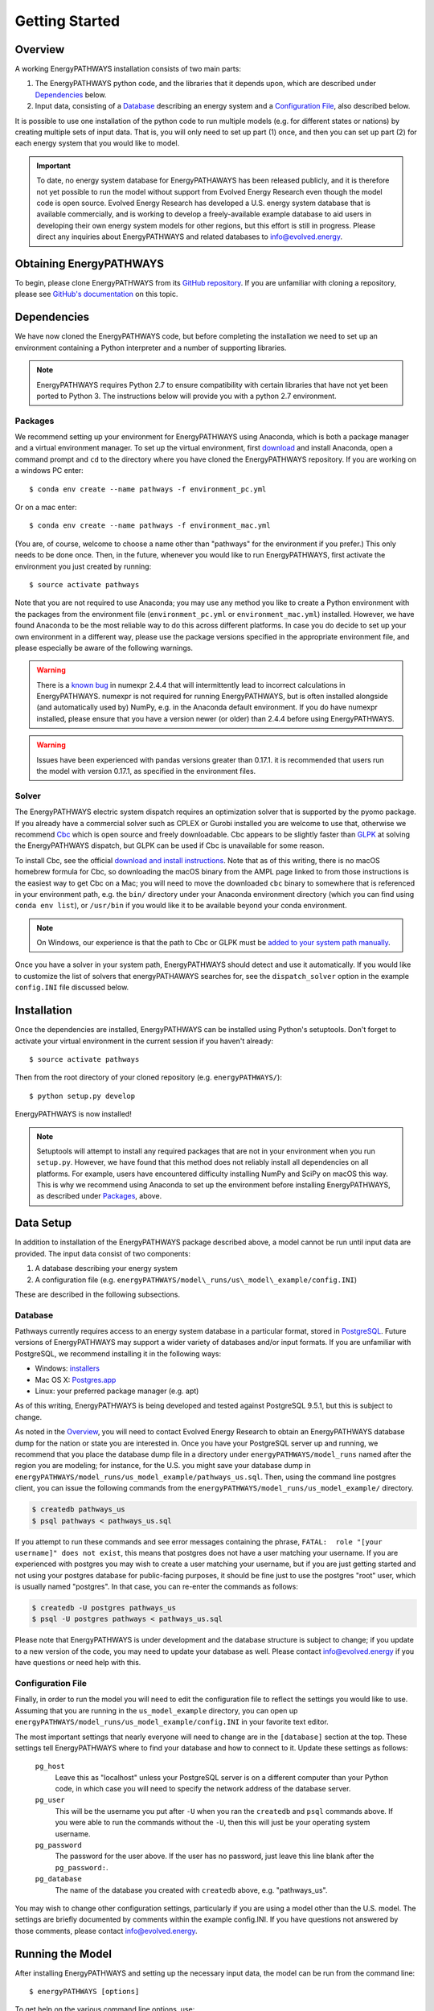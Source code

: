 ===============
Getting Started
===============

Overview
========

A working EnergyPATHWAYS installation consists of two main parts:

1. The EnergyPATHWAYS python code, and the libraries that it depends upon, which are described under `Dependencies`_ below.
2. Input data, consisting of a `Database`_ describing an energy system and a `Configuration File`_, also described below.

It is possible to use one installation of the python code to run multiple models (e.g. for different states or nations) by creating multiple sets of input data. That is, you will only need to set up part (1) once, and then you can set up part (2) for each energy system that you would like to model.

.. Important::
   To date, no energy system database for EnergyPATHAWAYS has been released publicly, and it is therefore not yet possible to run the model without support from Evolved Energy Research even though the model code is open source. Evolved Energy Research has developed a U.S. energy system database that is available commercially, and is working to develop a freely-available example database to aid users in developing their own energy system models for other regions, but this effort is still in progress. Please direct any inquiries about EnergyPATHWAYS and related databases to `info@evolved.energy`_.

.. _`info@evolved.energy`: mailto:info@evolved.energy

Obtaining EnergyPATHWAYS
========================

To begin, please clone EnergyPATHWAYS from its `GitHub repository`_. If you are unfamiliar with cloning a repository, please see `GitHub's documentation`_ on this topic.

.. _`GitHub repository`: https://github.com/energyPATHWAYS/energyPATHWAYS
.. _`GitHub's documentation`: https://help.github.com/articles/cloning-a-repository/

Dependencies
============

We have now cloned the EnergyPATHWAYS code, but before completing the installation we need to set up an environment containing a Python interpreter and a number of supporting libraries.

.. Note::
   EnergyPATHWAYS requires Python 2.7 to ensure compatibility with certain libraries that have not yet been ported to Python 3. The instructions below will provide you with a python 2.7 environment.

Packages
--------

We recommend setting up your environment for EnergyPATHWAYS using Anaconda, which is both a package manager and a virtual environment manager. To set up the virtual environment, first `download`_ and install Anaconda, open a command prompt and ``cd`` to the directory where you have cloned the EnergyPATHWAYS repository. If you are working on a windows PC enter::

  $ conda env create --name pathways -f environment_pc.yml

Or on a mac enter::

  $ conda env create --name pathways -f environment_mac.yml

(You are, of course, welcome to choose a name other than "pathways" for the environment if you prefer.) This only needs to be done once. Then, in the future, whenever you would like to run EnergyPATHWAYS, first activate the environment you just created by running::

   $ source activate pathways

.. _download: https://www.continuum.io/downloads

Note that you are not required to use Anaconda; you may use any method you like to create a Python environment with the packages from the environment file (``environment_pc.yml`` or ``environment_mac.yml``) installed. However, we have found Anaconda to be the most reliable way to do this across different platforms. In case you do decide to set up your own environment in a different way, please use the package versions specified in the appropriate environment file, and please especially be aware of the following warnings.

.. Warning::
   There is a `known bug`_ in numexpr 2.4.4 that will intermittently lead to incorrect calculations in EnergyPATHWAYS. numexpr is not required for running EnergyPATHWAYS, but is often installed alongside (and automatically used by) NumPy, e.g. in the Anaconda default environment. If you do have numexpr installed, please ensure that you have a version newer (or older) than 2.4.4 before using EnergyPATHWAYS.

.. Warning::
   Issues have been experienced with pandas versions greater than 0.17.1. it is recommended that users run the model with version 0.17.1, as specified in the environment files.

.. _`known bug`: https://github.com/pydata/numexpr/issues/185

Solver
------

The EnergyPATHWAYS electric system dispatch requires an optimization solver that is supported by the pyomo package. If you already have a commercial solver such as CPLEX or Gurobi installed you are welcome to use that, otherwise we recommend `Cbc`_ which is open source and freely downloadable. Cbc appears to be slightly faster than `GLPK`_ at solving the EnergyPATHWAYS dispatch, but GLPK can be used if Cbc is unavailable for some reason.

.. _`Cbc`: https://projects.coin-or.org/Cbc
.. _`GLPK`: https://www.gnu.org/software/glpk/

To install Cbc, see the official `download and install instructions`_. Note that as of this writing, there is no macOS homebrew formula for Cbc, so downloading the macOS binary from the AMPL page linked to from those instructions is the easiest way to get Cbc on a Mac; you will need to move the downloaded ``cbc`` binary to somewhere that is referenced in your environment path, e.g. the ``bin/`` directory under your Anaconda environment directory (which you can find using ``conda env list``), or ``/usr/bin`` if you would like it to be available beyond your conda environment.

.. _`download and install instructions`: https://projects.coin-or.org/Cbc#DownloadandInstall

.. Note::
   On Windows, our experience is that the path to Cbc or GLPK must be `added to your system path manually`_.

.. _`added to your system path manually`: https://www.howtogeek.com/118594/how-to-edit-your-system-path-for-easy-command-line-access/

Once you have a solver in your system path, EnergyPATHWAYS should detect and use it automatically. If you would like to customize the list of solvers that energyPATHAWAYS searches for, see the ``dispatch_solver`` option in the example ``config.INI`` file discussed below.

Installation
============

Once the dependencies are installed, EnergyPATHWAYS can be installed using Python's setuptools. Don't forget to activate your virtual environment in the current session if you haven't already::

    $ source activate pathways

Then from the root directory of your cloned repository (e.g. ``energyPATHWAYS/``)::

    $ python setup.py develop

EnergyPATHWAYS is now installed!

.. Note::
   Setuptools will attempt to install any required packages that are not in your environment when you run ``setup.py``. However, we have found that this method does not reliably install all dependencies on all platforms. For example, users have encountered difficulty installing NumPy and SciPy on macOS this way. This is why we recommend using Anaconda to set up the environment before installing EnergyPATHWAYS, as described under `Packages`_, above.

Data Setup
==========

In addition to installation of the EnergyPATHWAYS package described above, a model cannot be run until input data are provided. The input data consist of two components:

1. A database describing your energy system
2. A configuration file (e.g. ``energyPATHWAYS/model\_runs/us\_model\_example/config.INI``)

These are described in the following subsections.

Database
--------

Pathways currently requires access to an energy system database in a particular format, stored in `PostgreSQL`_. Future versions of EnergyPATHWAYS may support a wider variety of databases and/or input formats. If you are unfamiliar with PostgreSQL, we recommend installing it in the following ways:

.. _PostgreSQL: http://www.postgresql.org/

- Windows: `installers`_
- Mac OS X: `Postgres.app`_
- Linux: your preferred package manager (e.g. apt)

.. _installers: http://www.postgresql.org/download/windows/
.. _Postgres.app: http://postgresapp.com/

As of this writing, EnergyPATHWAYS is being developed and tested against PostgreSQL 9.5.1, but this is subject to change.

As noted in the `Overview`_, you will need to contact Evolved Energy Research to obtain an EnergyPATHWAYS database dump for the nation or state you are interested in. Once you have your PostgreSQL server up and running, we recommend that you place the database dump file in a directory under ``energyPATHWAYS/model_runs`` named after the region you are modeling; for instance, for the U.S. you might save your database dump in ``energyPATHWAYS/model_runs/us_model_example/pathways_us.sql``. Then, using the command line postgres client, you can issue the following commands from the ``energyPATHWAYS/model_runs/us_model_example/`` directory.

.. code:: bash

   $ createdb pathways_us
   $ psql pathways < pathways_us.sql

If you attempt to run these commands and see error messages containing the phrase, ``FATAL:  role "[your username]" does not exist``, this means that postgres does not have a user matching your username. If you are experienced with postgres you may wish to create a user matching your username, but if you are just getting started and not using your postgres database for public-facing purposes, it should be fine just to use the postgres "root" user, which is usually named "postgres". In that case, you can re-enter the commands as follows:

.. code:: bash

   $ createdb -U postgres pathways_us
   $ psql -U postgres pathways < pathways_us.sql

Please note that EnergyPATHWAYS is under development and the database structure is subject to change; if you update to a new version of the code, you may need to update your database as well. Please contact `info@evolved.energy`_ if you have questions or need help with this.

Configuration File
------------------

Finally, in order to run the model you will need to edit the configuration file to reflect the settings you would like to use. Assuming that you are running in the ``us_model_example`` directory, you can open up ``energyPATHWAYS/model_runs/us_model_example/config.INI`` in your favorite text editor.

The most important settings that nearly everyone will need to change are in the ``[database]`` section at the top. These settings tell EnergyPATHWAYS where to find your database and how to connect to it. Update these settings as follows:

  ``pg_host``
    Leave this as "localhost" unless your PostgreSQL server is on a different computer than your Python code, in which case you will need to specify the network address of the database server.

  ``pg_user``
    This will be the username you put after ``-U`` when you ran the ``createdb`` and ``psql`` commands above. If you were able to run the commands without the ``-U``, then this will just be your operating system username.

  ``pg_password``
    The password for the user above. If the user has no password, just leave this line blank after the ``pg_password:``.

  ``pg_database``
    The name of the database you created with ``createdb`` above, e.g. "pathways_us".

You may wish to change other configuration settings, particularly if you are using a model other than the U.S. model. The settings are briefly documented by comments within the example config.INI. If you have questions not answered by those comments, please contact `info@evolved.energy`_.

Running the Model
=================

After installing EnergyPATHWAYS and setting up the necessary input data, the model can be run from the command line::

    $ energyPATHWAYS [options]

To get help on the various command line options, use::

    $ energyPATHWAYS --help

As mentioned above, EnergyPATHWAYS will need access to your configuration file in order to load your database and begin running. By default, EnergyPATHWAYS will assume that the configuration file is called ``config.INI`` and is located in the current directory. If you need to change these assumptions, you can use the ``-c`` and/or ``-p`` command line options, as described in the ``energyPATHWAYS --help`` text.

In most cases, you will at a minimum need to tell EnergyPATHWAYS which scenario to run from the database by using the ``-s`` option to specify its id number. So, for instance, the basic usage to run scenario number 1 would be::

    $ energyPATHWAYS -s 1

Running Unit Tests
==================

.. Warning::
   EnergyPATHWAYS unit tests are currently a work in progress. If you run them you will certainly see failures and errors; these are not indicative of problems with functionality, simply of an unfinished test suite.

The EnergyPATHWAYS unit tests are located in `energyPATHWAYS/tests`. To run all available tests, cd to that directory and enter::

    $ python -m unittest discover

To run one particular file of unit tests, use the same command but substitute the name of the file for "discover" above. However, you must leave the ".py" out of the filename since you are actually naming the python module, not the file. E.g.::

    $ python -m unittest test_df_operation

If you are debugging something and would like to run just a single test to save time, you can use the path to the test method from the module instead of the whole module, e.g.::

    $ python -m unittest test_df_operation.TestDfOperation.test_basic_add
